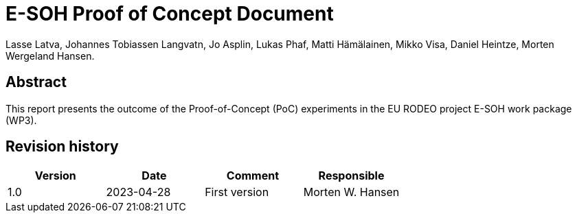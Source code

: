 = E-SOH Proof of Concept Document
Lasse Latva, Johannes Tobiassen Langvatn, Jo Asplin, Lukas Phaf, Matti Hämälainen, Mikko Visa, Daniel Heintze, Morten Wergeland Hansen.

[discrete]
== Abstract

This report presents the outcome of the Proof-of-Concept (PoC) experiments in the EU RODEO project E-SOH work package (WP3).

toc::[]

[discrete]
== Revision history

[cols=",,,",]
|=======================================================================
|Version |Date |Comment |Responsible

|1.0 |2023-04-28 |First version |Morten W. Hansen

|=======================================================================


